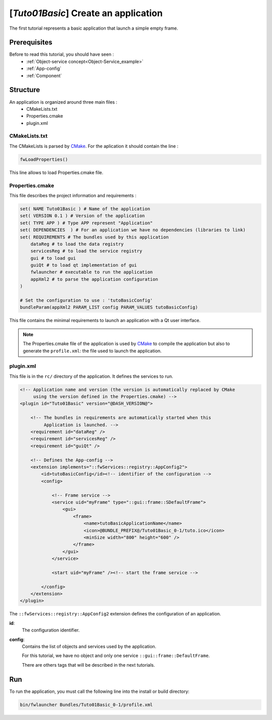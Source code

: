 .. _tuto01:

***************************************
[*Tuto01Basic*] Create an application
***************************************

The first tutorial represents a basic application that launch a simple empty frame. 

.. figure:: ../media/tuto01Basic.png
    :scale: 50
    :align: center
    

Prerequisites
--------------

Before to read this tutorial, you should have seen :
 * :ref:`Object-service concept<Object-Service_example>`
 * :ref:`App-config`
 * :ref:`Component`
 

Structure
----------

An application is organized around three main files : 
 * CMakeLists.txt
 * Properties.cmake
 * plugin.xml
 
CMakeLists.txt
~~~~~~~~~~~~~~~

The CMakeLists is parsed by CMake_. For the aplication it should contain the line : 

.. code::

    fwLoadProperties()

This line allows to load Properties.cmake file.

.. _CMake: https://cmake.org

Properties.cmake
~~~~~~~~~~~~~~~~~

This file describes the project information and requirements :

.. code-block:: cmake

    set( NAME Tuto01Basic ) # Name of the application
    set( VERSION 0.1 ) # Version of the application
    set( TYPE APP ) # Type APP represent "Application"
    set( DEPENDENCIES  ) # For an application we have no dependencies (libraries to link)
    set( REQUIREMENTS # The bundles used by this application
        dataReg # to load the data registry
        servicesReg # to load the service registry
        gui # to load gui
        guiQt # to load qt implementation of gui
        fwlauncher # executable to run the application
        appXml2 # to parse the application configuration
    )

    # Set the configuration to use : 'tutoBasicConfig'
    bundleParam(appXml2 PARAM_LIST config PARAM_VALUES tutoBasicConfig) 

    
This file contains the minimal requirements to launch an application with a Qt user interface.

.. note::

    The Properties.cmake file of the application is used by CMake_ to compile the application but also to generate the
    ``profile.xml``: the file used to launch the application. 
    

plugin.xml
~~~~~~~~~~~

This file is in the ``rc/`` directory of the application. It defines the services to run.
 
.. code-block:: xml

    <!-- Application name and version (the version is automatically replaced by CMake
         using the version defined in the Properties.cmake) -->
    <plugin id="Tuto01Basic" version="@DASH_VERSION@">

        <!-- The bundles in requirements are automatically started when this 
             Application is launched. -->
        <requirement id="dataReg" />
        <requirement id="servicesReg" />
        <requirement id="guiQt" />

        <!-- Defines the App-config -->
        <extension implements="::fwServices::registry::AppConfig2">
            <id>tutoBasicConfig</id><!-- identifier of the configuration -->
            <config>

                <!-- Frame service -->
                <service uid="myFrame" type="::gui::frame::SDefaultFrame">
                    <gui>
                        <frame>
                            <name>tutoBasicApplicationName</name>
                            <icon>@BUNDLE_PREFIX@/Tuto01Basic_0-1/tuto.ico</icon>
                            <minSize width="800" height="600" />
                        </frame>
                    </gui>
                </service>

                <start uid="myFrame" /><!-- start the frame service -->

            </config>
        </extension>
    </plugin>


The ``::fwServices::registry::AppConfig2`` extension defines the configuration of an application. 

**id**: 
    The configuration identifier.
**config**: 
    Contains the list of objects and services used by the application. 
    
    For this tutorial, we have no object and only one service ``::gui::frame::DefaultFrame``.
    
    There are others tags that will be described in the next tutorials.


Run
----

To run the application, you must call the following line into the install or build directory:

.. code::

    bin/fwlauncher Bundles/Tuto01Basic_0-1/profile.xml

